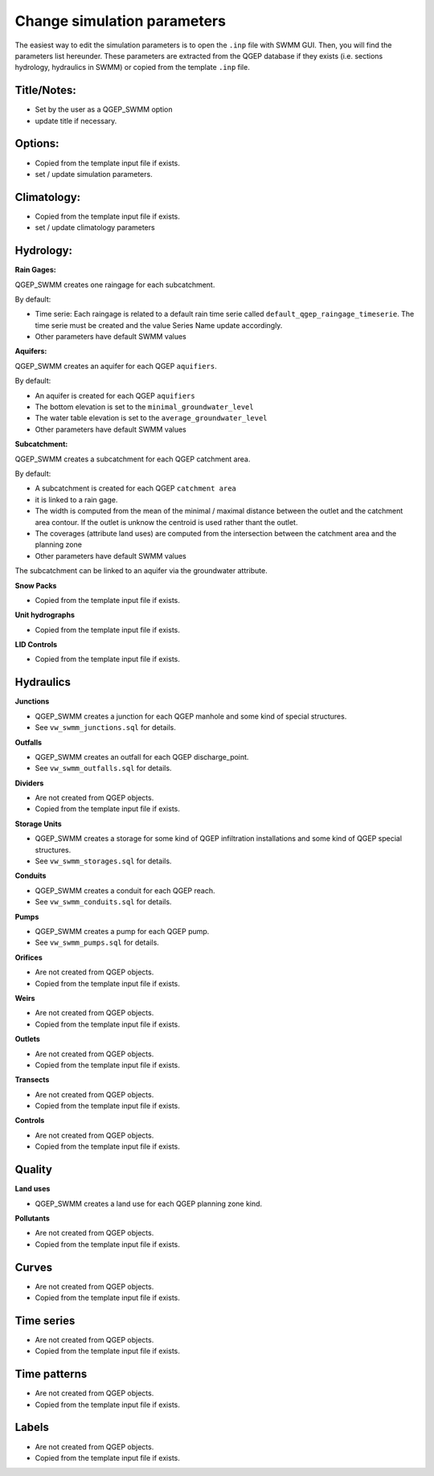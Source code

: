 .. _Change-Simulation-Parameters:

Change simulation parameters
============================

The easiest way to edit the simulation parameters is to open the ``.inp`` file with SWMM GUI.
Then, you will find the parameters list hereunder.
These parameters are extracted from the QGEP database if they exists (i.e. sections hydrology, hydraulics in SWMM) or copied from the template ``.inp`` file.

Title/Notes:
------------
- Set by the user as a QGEP_SWMM option 
- update title if necessary.

Options: 
------------
- Copied from the template input file if exists.
- set / update simulation parameters.

Climatology:
------------
- Copied from the template input file if exists.
- set / update climatology parameters

Hydrology:
------------
**Rain Gages:**

QGEP_SWMM creates one raingage for each subcatchment. 

By default:

- Time serie: Each raingage is related to a default rain time serie called ``default_qgep_raingage_timeserie``. The time serie must be created and the value Series Name update accordingly.
- Other parameters have default SWMM values

**Aquifers:**

QGEP_SWMM creates an aquifer for each QGEP ``aquifiers``.

By default:

- An aquifer is created for each QGEP ``aquifiers``
- The bottom elevation is set to the ``minimal_groundwater_level``
- The water table elevation is set to the ``average_groundwater_level``
- Other parameters have default SWMM values

**Subcatchment:**

QGEP_SWMM creates a subcatchment for each QGEP catchment area.

By default:

- A subcatchment is created for each QGEP ``catchment area``
- it is linked to a rain gage. 
- The width is computed from the mean of the minimal / maximal distance between the outlet and the catchment area contour. If the outlet is unknow the centroid is used rather thant the outlet.
- The coverages (attribute land uses) are computed from the intersection between the catchment area and the planning zone
- Other parameters have default SWMM values

The subcatchment can be linked to an aquifer via the groundwater attribute.


**Snow Packs**

- Copied from the template input file if exists.

**Unit hydrographs**

- Copied from the template input file if exists.

**LID Controls**

- Copied from the template input file if exists.

Hydraulics
---------------

**Junctions**

- QGEP_SWMM creates a junction for each QGEP manhole and some kind of special structures.

- See ``vw_swmm_junctions.sql`` for details.

**Outfalls**

- QGEP_SWMM creates an outfall for each QGEP discharge_point.

- See ``vw_swmm_outfalls.sql`` for details.

**Dividers**

- Are not created from QGEP objects.

- Copied from the template input file if exists.

**Storage Units**

- QGEP_SWMM creates a storage for some kind of QGEP infiltration installations and some kind of QGEP special structures.

- See ``vw_swmm_storages.sql`` for details.

**Conduits**

- QGEP_SWMM creates a conduit for each QGEP reach.

- See ``vw_swmm_conduits.sql`` for details.

**Pumps**

- QGEP_SWMM creates a pump for each QGEP pump.

- See ``vw_swmm_pumps.sql`` for details.

**Orifices**

- Are not created from QGEP objects.

- Copied from the template input file if exists.

**Weirs**

- Are not created from QGEP objects.

- Copied from the template input file if exists.

**Outlets**

- Are not created from QGEP objects.

- Copied from the template input file if exists.

**Transects**

- Are not created from QGEP objects.

- Copied from the template input file if exists.

**Controls**

- Are not created from QGEP objects.

- Copied from the template input file if exists.

Quality
---------------

**Land uses**

- QGEP_SWMM creates a land use for each QGEP planning zone kind.

**Pollutants**

- Are not created from QGEP objects.

- Copied from the template input file if exists.

Curves
---------------
- Are not created from QGEP objects.

- Copied from the template input file if exists.

Time series
---------------
- Are not created from QGEP objects.

- Copied from the template input file if exists.

Time patterns
---------------
- Are not created from QGEP objects.

- Copied from the template input file if exists.

Labels
---------------
- Are not created from QGEP objects.

- Copied from the template input file if exists.


